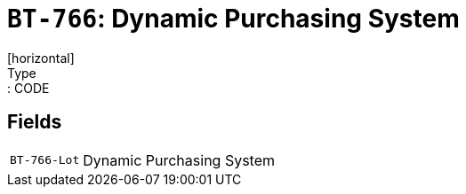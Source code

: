 = `BT-766`: Dynamic Purchasing System
[horizontal]
Type:: CODE
== Fields
[horizontal]
  `BT-766-Lot`:: Dynamic Purchasing System
